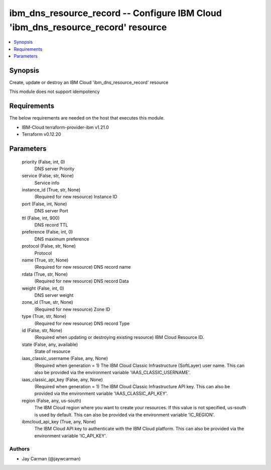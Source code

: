 
ibm_dns_resource_record -- Configure IBM Cloud 'ibm_dns_resource_record' resource
=================================================================================

.. contents::
   :local:
   :depth: 1


Synopsis
--------

Create, update or destroy an IBM Cloud 'ibm_dns_resource_record' resource

This module does not support idempotency



Requirements
------------
The below requirements are needed on the host that executes this module.

- IBM-Cloud terraform-provider-ibm v1.21.0
- Terraform v0.12.20



Parameters
----------

  priority (False, int, 0)
    DNS server Priority


  service (False, str, None)
    Service info


  instance_id (True, str, None)
    (Required for new resource) Instance ID


  port (False, int, None)
    DNS server Port


  ttl (False, int, 900)
    DNS record TTL


  preference (False, int, 0)
    DNS maximum preference


  protocol (False, str, None)
    Protocol


  name (True, str, None)
    (Required for new resource) DNS record name


  rdata (True, str, None)
    (Required for new resource) DNS record Data


  weight (False, int, 0)
    DNS server weight


  zone_id (True, str, None)
    (Required for new resource) Zone ID


  type (True, str, None)
    (Required for new resource) DNS record Type


  id (False, str, None)
    (Required when updating or destroying existing resource) IBM Cloud Resource ID.


  state (False, any, available)
    State of resource


  iaas_classic_username (False, any, None)
    (Required when generation = 1) The IBM Cloud Classic Infrastructure (SoftLayer) user name. This can also be provided via the environment variable 'IAAS_CLASSIC_USERNAME'.


  iaas_classic_api_key (False, any, None)
    (Required when generation = 1) The IBM Cloud Classic Infrastructure API key. This can also be provided via the environment variable 'IAAS_CLASSIC_API_KEY'.


  region (False, any, us-south)
    The IBM Cloud region where you want to create your resources. If this value is not specified, us-south is used by default. This can also be provided via the environment variable 'IC_REGION'.


  ibmcloud_api_key (True, any, None)
    The IBM Cloud API key to authenticate with the IBM Cloud platform. This can also be provided via the environment variable 'IC_API_KEY'.













Authors
~~~~~~~

- Jay Carman (@jaywcarman)

